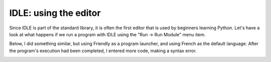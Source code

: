 IDLE: using the editor
========================


Since IDLE is part of the standard library, it is often the first
editor that is used by beginners learning Python.
Let's have a look at what happens if we run
a program with IDLE using the
"Run -> Run Module" menu item.

.. image:: images/python_idle.png
   :scale: 50 %
   :alt: Screen capture of IDLE


Below, I did something similar, but using Friendly
as a program launcher, and using French as the default
language. After the program's execution had been
completed, I entered more code, making a syntax error.


.. image:: images/friendly_idle.png
   :scale: 50 %
   :alt: Screen capture of IDLE using friendly to launch a program
